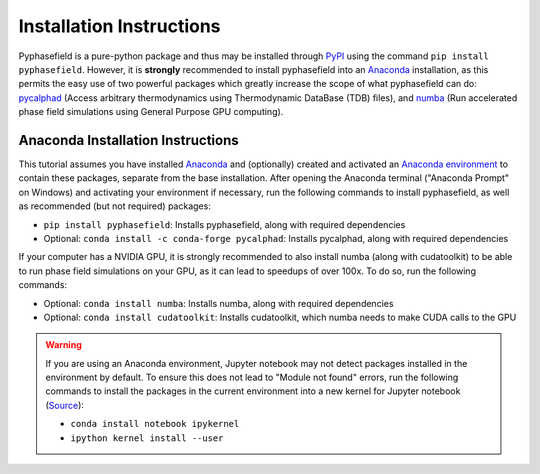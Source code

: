 Installation Instructions
=========================

Pyphasefield is a pure-python package and thus may be installed through `PyPI`_ using the command ``pip install pyphasefield``. 
However, it is **strongly** recommended to install pyphasefield into an Anaconda_ installation, as this permits the easy use of two powerful 
packages which greatly increase the scope of what pyphasefield can do: `pycalphad`_ (Access arbitrary thermodynamics using Thermodynamic 
DataBase (TDB) files), and `numba`_ (Run accelerated phase field simulations using General Purpose GPU computing). 

Anaconda Installation Instructions
----------------------------------
This tutorial assumes you have installed Anaconda_ and (optionally) created and activated an `Anaconda environment`_ to contain these 
packages, separate from the base installation. After opening the Anaconda terminal ("Anaconda Prompt" on Windows) and activating your 
environment if necessary, run the following commands to install pyphasefield, as well as recommended (but not required) packages:

* ``pip install pyphasefield``: Installs pyphasefield, along with required dependencies
* Optional: ``conda install -c conda-forge pycalphad``: Installs pycalphad, along with required dependencies

If your computer has a NVIDIA GPU, it is strongly recommended to also install numba (along with cudatoolkit) to be able to run 
phase field simulations on your GPU, as it can lead to speedups of over 100x. To do so, run the following commands:

* Optional: ``conda install numba``: Installs numba, along with required dependencies
* Optional: ``conda install cudatoolkit``: Installs cudatoolkit, which numba needs to make CUDA calls to the GPU

.. warning::
	If you are using an Anaconda environment, Jupyter notebook may not detect packages installed in the environment by default. To ensure 
	this does not lead to "Module not found" errors, run the following commands to install the packages in the current environment into 
	a new kernel for Jupyter notebook (`Source <https://stackoverflow.com/questions/33960051/unable-to-import-a-module-from-python-notebook-in-jupyter>`_):
	
	* ``conda install notebook ipykernel``
	* ``ipython kernel install --user``






.. _PyPI: https://pypi.org/
.. _Anaconda: https://www.anaconda.com/products/individual
.. _pycalphad: https://pycalphad.org/docs/latest/
.. _numba: http://numba.pydata.org/
.. _`Anaconda environment`: https://conda.io/projects/conda/en/latest/user-guide/tasks/manage-environments.html